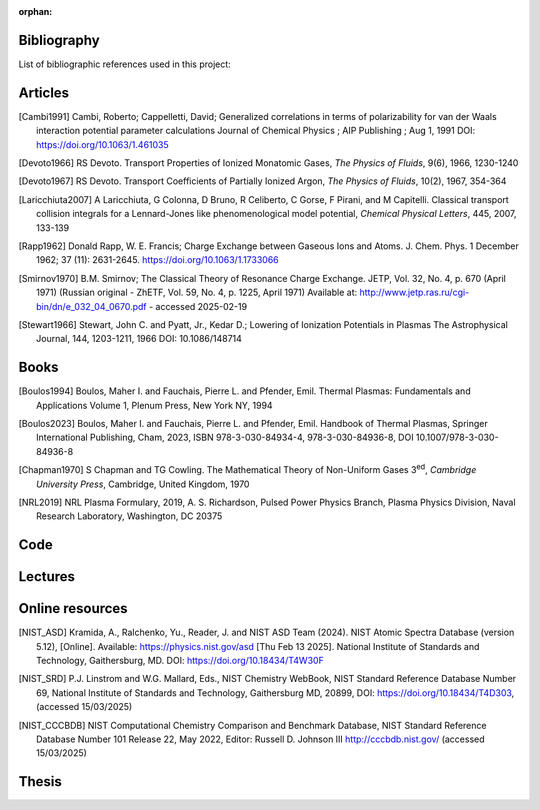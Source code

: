 :orphan:

.. _label_bibliography:


Bibliography
------------

List of bibliographic references used in this project:


Articles
--------

.. [Cambi1991] Cambi, Roberto; Cappelletti, David;
  Generalized correlations in terms of polarizability for van der Waals interaction potential parameter calculations
  Journal of Chemical Physics ; AIP Publishing ; Aug 1, 1991
  DOI: https://doi.org/10.1063/1.461035

.. [Devoto1966] RS Devoto. Transport Properties of Ionized Monatomic Gases,
  *The Physics of Fluids*, 9(6), 1966, 1230-1240

.. [Devoto1967] RS Devoto. Transport Coefficients of Partially Ionized Argon,
  *The Physics of Fluids*, 10(2), 1967, 354-364

.. [Laricchiuta2007] A Laricchiuta, G Colonna, D Bruno, R Celiberto, C Gorse, F Pirani, and
  M Capitelli. Classical transport collision integrals for a Lennard-Jones
  like phenomenological model potential, *Chemical Physical Letters*, 445,
  2007, 133-139

.. [Rapp1962] Donald Rapp, W. E. Francis; Charge Exchange between Gaseous Ions and Atoms.
  J. Chem. Phys. 1 December 1962; 37 (11): 2631-2645. https://doi.org/10.1063/1.1733066

.. [Smirnov1970] B.M. Smirnov; The Classical Theory of Resonance Charge Exchange.
  JETP, Vol. 32, No. 4, p. 670 (April 1971)
  (Russian original - ZhETF, Vol. 59, No. 4, p. 1225, April 1971)
  Available at: http://www.jetp.ras.ru/cgi-bin/dn/e_032_04_0670.pdf - accessed 2025-02-19

.. [Stewart1966] Stewart, John C. and Pyatt, Jr., Kedar D.;
  Lowering of Ionization Potentials in Plasmas
  The Astrophysical Journal, 144, 1203-1211, 1966
  DOI: 10.1086/148714



Books
-----

.. [Boulos1994] Boulos, Maher I. and Fauchais, Pierre L. and Pfender, Emil. Thermal Plasmas: Fundamentals and
  Applications Volume 1, Plenum Press, New York NY, 1994

.. [Boulos2023] Boulos, Maher I. and Fauchais, Pierre L. and Pfender, Emil. Handbook of
  Thermal Plasmas, Springer International Publishing, Cham, 2023, ISBN 978-3-030-84934-4,
  978-3-030-84936-8, DOI 10.1007/978-3-030-84936-8

.. [Chapman1970] S Chapman and TG Cowling. The Mathematical Theory of Non-Uniform Gases
  3\ :sup:`ed`\, *Cambridge University Press*, Cambridge, United Kingdom, 1970

.. [NRL2019] NRL Plasma Formulary, 2019, A. S. Richardson, Pulsed Power Physics Branch,
  Plasma Physics Division, Naval Research Laboratory,  Washington, DC 20375

Code
----

Lectures
--------

Online resources
----------------

.. [NIST_ASD] Kramida, A., Ralchenko, Yu., Reader, J. and NIST ASD Team (2024).
  NIST Atomic Spectra Database (version 5.12), [Online].
  Available: https://physics.nist.gov/asd [Thu Feb 13 2025].
  National Institute of Standards and Technology, Gaithersburg, MD.
  DOI: https://doi.org/10.18434/T4W30F

.. [NIST_SRD] P.J. Linstrom and W.G. Mallard, Eds., NIST Chemistry WebBook,
  NIST Standard Reference Database Number 69,
  National Institute of Standards and Technology, Gaithersburg MD, 20899,
  DOI: https://doi.org/10.18434/T4D303, (accessed 15/03/2025)

.. [NIST_CCCBDB] NIST Computational Chemistry Comparison and Benchmark Database,
  NIST Standard Reference Database Number 101
  Release 22, May 2022, Editor: Russell D. Johnson III
  http://cccbdb.nist.gov/  (accessed 15/03/2025)


Thesis
------
